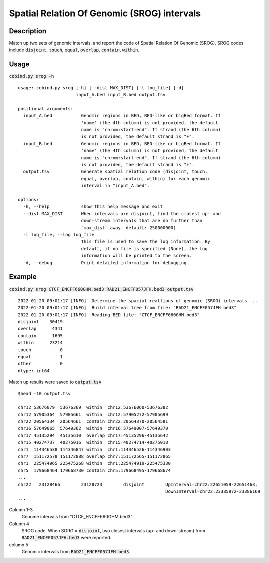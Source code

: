 Spatial Relation Of Genomic (SROG) intervals
============================================

Description
-------------
Match up two sets of genomic intervals, and report the code of Spatial Relation Of Genomic (SROG).
SROG codes include :code:`disjoint`, :code:`touch`, :code:`equal`, :code:`overlap`, :code:`contain`, :code:`within`.

.. image:: ../_static/srog.jpg
  :width: 700
  :alt: Alternative text


Usage
-----

:code:`cobind.py srog -h`

::
 
 usage: cobind.py srog [-h] [--dist MAX_DIST] [-l log_file] [-d]
                       input_A.bed input_B.bed output.tsv

 positional arguments:
   input_A.bed           Genomic regions in BED, BED-like or bigBed format. If
                         'name' (the 4th column) is not provided, the default
                         name is "chrom:start-end". If strand (the 6th column)
                         is not provided, the default strand is "+".
   input_B.bed           Genomic regions in BED, BED-like or bigBed format. If
                         'name' (the 4th column) is not provided, the default
                         name is "chrom:start-end". If strand (the 6th column)
                         is not provided, the default strand is "+".
   output.tsv            Generate spatial relation code (disjoint, touch,
                         equal, overlap, contain, within) for each genomic
                         interval in "input_A.bed".

 options:
   -h, --help            show this help message and exit
   --dist MAX_DIST       When intervals are disjoint, find the closest up- and
                         down-stream intervals that are no further than
                         `max_dist` away. default: 250000000)
   -l log_file, --log log_file
                         This file is used to save the log information. By
                         default, if no file is specified (None), the log
                         information will be printed to the screen.
   -d, --debug           Print detailed information for debugging.

Example
-------

:code:`cobind.py srog CTCF_ENCFF660GHM.bed3 RAD21_ENCFF057JFH.bed3 output.tsv`

::
 
 2022-01-20 09:01:17 [INFO]  Determine the spacial realtions of genomic (SROG) intervals ...
 2022-01-20 09:01:17 [INFO]  Build interval tree from file: "RAD21_ENCFF057JFH.bed3"
 2022-01-20 09:01:17 [INFO]  Reading BED file: "CTCF_ENCFF660GHM.bed3"
 disjoint    30419
 overlap      4341
 contain      1695
 within      23214
 touch           0
 equal           1
 other           0
 dtype: int64

Match up results were saved to :code:`output.tsv` ::

 $head -10 output.tsv
 
 chr12 53676079  53676369  within  chr12:53676060-53676382
 chr12 57905364  57905661  within  chr12:57905272-57905699
 chr22 20564334  20564661  contain chr22:20564370-20564581
 chr16 57649065  57649362  within  chr16:57649007-57649370
 chr17 45135294  45135610  overlap chr17:45135296-45135642
 chr15 40274737  40275016  within  chr15:40274714-40275018
 chr1  114346538 114346847 within  chr1:114346526-114346903
 chr7  151172578 151172888 overlap chr7:151172565-151172865
 chr1  225474965 225475268 within  chr1:225474919-225475330
 chr5  179668464 179668730 contain chr5:179668495-179668674
 ...
 chr22   23128466        23128723        disjoint        UpInterval=chr22:22651059-22651463,
                                                         DownInterval=chr22:23385972-23386169
 ...

Column 1-3
  Genome intervals from "CTCF_ENCFF660GHM.bed3".
Column 4
  SROG code. When SORG = :code:`disjoint`, two closest intervals (up- and down-stream) from :code:`RAD21_ENCFF057JFH.bed3` were reported.
column 5
  Genomic intervals from :code:`RAD21_ENCFF057JFH.bed3`.
